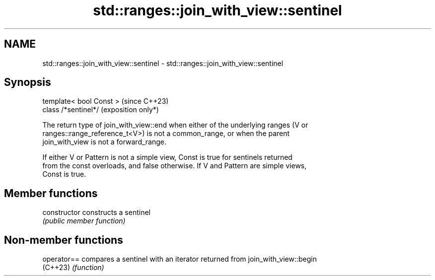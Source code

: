 .TH std::ranges::join_with_view::sentinel 3 "2024.06.10" "http://cppreference.com" "C++ Standard Libary"
.SH NAME
std::ranges::join_with_view::sentinel \- std::ranges::join_with_view::sentinel

.SH Synopsis
   template< bool Const >  (since C++23)
   class /*sentinel*/      (exposition only*)

   The return type of join_with_view::end when either of the underlying ranges (V or
   ranges::range_reference_t<V>) is not a common_range, or when the parent
   join_with_view is not a forward_range.

   If either V or Pattern is not a simple view, Const is true for sentinels returned
   from the const overloads, and false otherwise. If V and Pattern are simple views,
   Const is true.

.SH Member functions

   constructor   constructs a sentinel
                 \fI(public member function)\fP

.SH Non-member functions

   operator== compares a sentinel with an iterator returned from join_with_view::begin
   (C++23)    \fI(function)\fP
